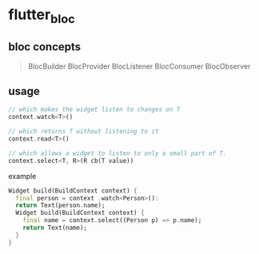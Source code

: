 * flutter_bloc

** bloc concepts

#+begin_quote
BlocBuilder
BlocProvider
BlocListener
BlocConsumer
BlocObserver
#+end_quote

** usage


#+begin_src dart
// which makes the widget listen to changes on T
context.watch<T>()

// which returns T without listening to it
context.read<T>()

// which allows a widget to listen to only a small part of T.
context.select<T, R>(R cb(T value))
#+end_src

example
#+begin_src dart
Widget build(BuildContext context) {
  final person = context .watch<Person>():
  return Text(person.name);
  Widget build(BuildContext context) {
    final name = context.select((Person p) => p.name);
    return Text(name);
  }
}
#+end_src